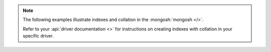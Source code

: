 .. note::

   The following examples illustrate indexes and collation in
   the :mongosh:`mongosh </>`.

   Refer to your :api:`driver documentation <>` for
   instructions on creating indexes with collation in your specific
   driver.